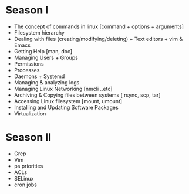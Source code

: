 * Season I
:PROPERTIES:
#+Session: 10
:Effort:   10 weeks
:END:
- The concept of commands in linux [command + options + arguments]
- Filesystem hierarchy
- Dealing with files (creating/modifying/deleting) + Text editors + vim & Emacs
- Getting Help [man, doc]
- Managing Users + Groups
- Permissions
- Processes
- Daemons + Systemd
- Managing & analyzing logs
- Managing Linux Networking [nmcli ..etc]
- Archiving & Copying files between systems [ rsync, scp, tar]
- Accessing Linux filesystem [mount, umount]
- Installing and Updating Software Packages
- Virtualization
* Season II
- Grep
- Vim
- ps priorities
- ACLs
- SELinux
- cron jobs
